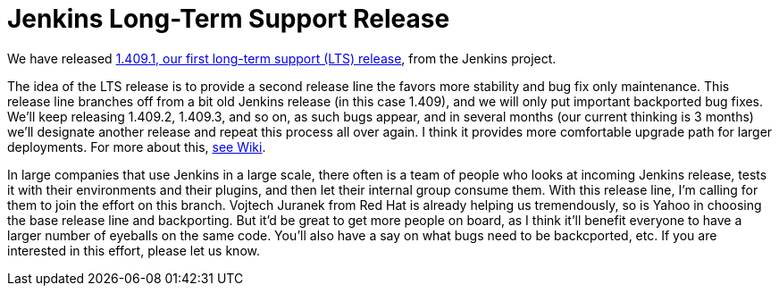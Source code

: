 = Jenkins Long-Term Support Release
:page-layout: blog
:page-tags: general , core ,releases ,lts
:page-author: kohsuke

We have released https://jenkins-ci.org/[1.409.1, our first long-term support (LTS) release], from the Jenkins project.

The idea of the LTS release is to provide a second release line the favors more stability and bug fix only maintenance. This release line branches off from a bit old Jenkins release (in this case 1.409), and we will only put important backported bug fixes. We'll keep releasing 1.409.2, 1.409.3, and so on, as such bugs appear, and in several months (our current thinking is 3 months) we'll designate another release and repeat this process all over again. I think it provides more comfortable upgrade path for larger deployments. For more about this, https://wiki.jenkins.io/display/JENKINS/LTS+Release+Line[see Wiki].

In large companies that use Jenkins in a large scale, there often is a team of people who looks at incoming Jenkins release, tests it with their environments and their plugins, and then let their internal group consume them. With this release line, I'm calling for them to join the effort on this branch. Vojtech Juranek from Red Hat is already helping us tremendously, so is Yahoo in choosing the base release line and backporting. But it'd be great to get more people on board, as I think it'll benefit everyone to have a larger number of eyeballs on the same code. You'll also have a say on what bugs need to be backcported, etc. If you are interested in this effort, please let us know.

